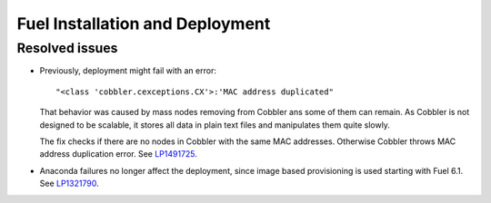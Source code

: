 
.. _fuel_install.rst:

Fuel Installation and Deployment
--------------------------------

Resolved issues
+++++++++++++++

* Previously, deployment might fail with an error::

   "<class 'cobbler.cexceptions.CX'>:'MAC address duplicated"

  That behavior was caused by mass nodes removing from Cobbler
  ans some of them can remain. As Cobbler is not designed
  to be scalable, it stores all data in plain text files
  and manipulates them quite slowly.

  The fix checks if there are no nodes in
  Cobbler with the same MAC addresses. Otherwise Cobbler
  throws MAC address duplication error.
  See `LP1491725`_.

* Anaconda failures no longer affect the deployment, since
  image based provisioning is used starting with Fuel 6.1.
  See `LP1321790`_.

.. Links
.. _`LP1491725`: https://bugs.launchpad.net/fuel/+bug/1491725
.. _`LP1321790`: https://bugs.launchpad.net/bugs/1321790

